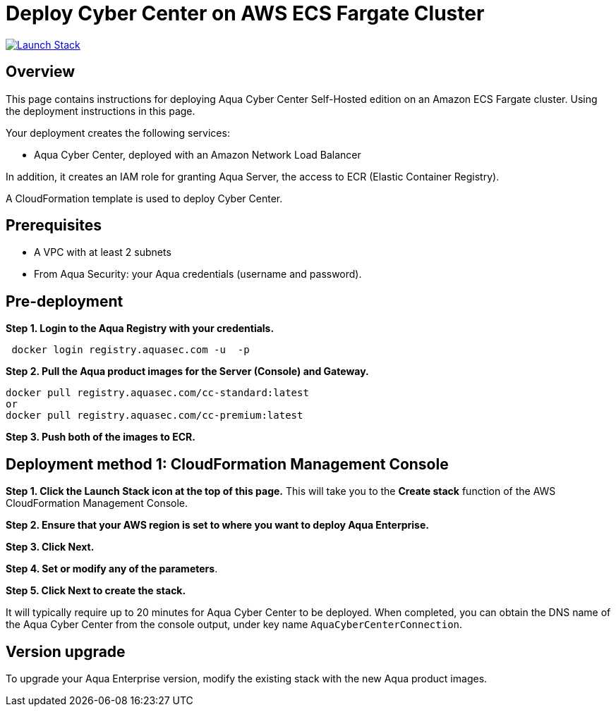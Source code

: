 :version: 2022.4
:imageVersion: 2022.4

= Deploy Cyber Center on AWS ECS Fargate Cluster

image:https://s3.amazonaws.com/cloudformation-examples/cloudformation-launch-stack.png[Launch Stack,link=https://console.aws.amazon.com/cloudformation/home?#/stacks/new?stackName=aqua-ecs&templateURL=https://s3.amazonaws.com/aqua-security-public/{version}/CyberCenterFargate.yaml]

== Overview

This page contains instructions for deploying Aqua Cyber Center Self-Hosted edition on an Amazon ECS Fargate cluster. Using the deployment instructions in this page.

Your deployment creates the following services:

- Aqua Cyber Center, deployed with an Amazon Network Load Balancer

In addition, it creates an IAM role for granting Aqua Server, the access to ECR (Elastic Container Registry).

A CloudFormation template is used to deploy Cyber Center.

== Prerequisites

- A VPC with at least 2 subnets
- From Aqua Security: your Aqua credentials (username and password).

== Pre-deployment

*Step 1. Login to the Aqua Registry with your credentials.*

[source,options="nowrap",subs="attributes"]
----
 docker login registry.aquasec.com -u <AQUA_USERNAME> -p <AQUA_PASSWORD>
----

*Step 2. Pull the Aqua product images for the Server (Console) and Gateway.*

[source,options="nowrap",subs="attributes"]
----
docker pull registry.aquasec.com/cc-standard:latest
or
docker pull registry.aquasec.com/cc-premium:latest
----

*Step 3. Push both of the images to ECR.*

== Deployment method 1: CloudFormation Management Console

*Step 1. Click the Launch Stack icon at the top of this page.* This will take you to the *Create stack* function of the AWS CloudFormation Management Console.

*Step 2. Ensure that your AWS region is set to where you want to deploy Aqua Enterprise.*

*Step 3. Click Next.*

*Step 4. Set or modify any of the parameters*.

*Step 5. Click Next to create the stack.*

It will typically require up to 20 minutes for Aqua Cyber Center to be deployed. When completed, you can obtain the DNS name of the Aqua Cyber Center from the console output, under key name `AquaCyberCenterConnection`.

== Version upgrade

To upgrade your Aqua Enterprise version, modify the existing stack with the new Aqua product images.
